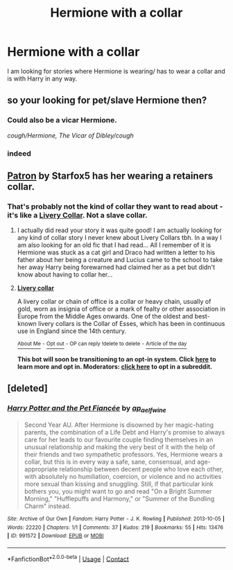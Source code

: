 #+TITLE: Hermione with a collar

* Hermione with a collar
:PROPERTIES:
:Author: kitakitsunage
:Score: 0
:DateUnix: 1610206139.0
:DateShort: 2021-Jan-09
:FlairText: Request
:END:
I am looking for stories where Hermione is wearing/ has to wear a collar and is with Harry in any way.


** so your looking for pet/slave Hermione then?
:PROPERTIES:
:Author: Nepperoni289
:Score: 3
:DateUnix: 1610206911.0
:DateShort: 2021-Jan-09
:END:

*** Could also be a vicar Hermione.

/cough/Hermione, The Vicar of Dibley/cough/
:PROPERTIES:
:Author: Krististrasza
:Score: 7
:DateUnix: 1610207981.0
:DateShort: 2021-Jan-09
:END:


*** indeed
:PROPERTIES:
:Author: kitakitsunage
:Score: 1
:DateUnix: 1610207734.0
:DateShort: 2021-Jan-09
:END:


** [[https://archiveofourown.org/works/6466174][Patron]] by Starfox5 has her wearing a retainers collar.
:PROPERTIES:
:Author: Al_Rascala
:Score: 1
:DateUnix: 1610218154.0
:DateShort: 2021-Jan-09
:END:

*** That's probably not the kind of collar they want to read about - it's like a [[https://en.wikipedia.org/wiki/Livery_collar][Livery Collar]]. Not a slave collar.
:PROPERTIES:
:Author: Starfox5
:Score: 1
:DateUnix: 1610270586.0
:DateShort: 2021-Jan-10
:END:

**** I actually did read your story it was quite good! I am actually looking for any kind of collar story I never knew about Livery Collars tbh. In a way I am also looking for an old fic that I had read... All I remember of it is Hermione was stuck as a cat girl and Draco had written a letter to his father about her being a creature and Lucius came to the school to take her away Harry being forewarned had claimed her as a pet but didn't know about having to collar her...
:PROPERTIES:
:Author: kitakitsunage
:Score: 2
:DateUnix: 1610292489.0
:DateShort: 2021-Jan-10
:END:


**** *[[https://en.wikipedia.org/wiki/Livery%20collar][Livery collar]]*

A livery collar or chain of office is a collar or heavy chain, usually of gold, worn as insignia of office or a mark of fealty or other association in Europe from the Middle Ages onwards. One of the oldest and best-known livery collars is the Collar of Esses, which has been in continuous use in England since the 14th century.

[[https://np.reddit.com/user/wikipedia_text_bot/comments/jrn2mj/about_me/][^{About Me}]] ^{-} [[https://np.reddit.com/user/wikipedia_text_bot/comments/jrti43/opt_out_here/][^{Opt out}]] ^{- OP can reply !delete to delete} ^{-} [[https://np.reddit.com/comments/k9hx22][^{Article of the day}]]

*This bot will soon be transitioning to an opt-in system. Click [[https://np.reddit.com/user/wikipedia_text_bot/comments/ka4icp/opt_in_for_the_new_system/][here]] to learn more and opt in. Moderators: [[https://np.reddit.com/user/wikipedia_text_bot/comments/ka4icp/opt_in_for_the_new_system/][click here]] to opt in a subreddit.*
:PROPERTIES:
:Author: wikipedia_text_bot
:Score: 1
:DateUnix: 1610270606.0
:DateShort: 2021-Jan-10
:END:


** [deleted]
:PROPERTIES:
:Score: 1
:DateUnix: 1610257635.0
:DateShort: 2021-Jan-10
:END:

*** [[https://archiveofourown.org/works/991572][*/Harry Potter and the Pet Fiancée/*]] by [[https://www.archiveofourown.org/users/ap_aelfwine/pseuds/ap_aelfwine][/ap_aelfwine/]]

#+begin_quote
  Second Year AU. After Hermione is disowned by her magic-hating parents, the combination of a Life Debt and Harry's promise to always care for her leads to our favourite couple finding themselves in an unusual relationship and making the very best of it with the help of their friends and two sympathetic professors. Yes, Hermione wears a collar, but this is in every way a safe, sane, consensual, and age-appropriate relationship between decent people who love each other, with absolutely no humiliation, coercion, or violence and no activities more sexual than kissing and snuggling. Still, if that particular kink bothers you, you might want to go and read "On a Bright Summer Morning," "Hufflepuffs and Harmony," or "Summer of the Bundling Charm" instead.
#+end_quote

^{/Site/:} ^{Archive} ^{of} ^{Our} ^{Own} ^{*|*} ^{/Fandom/:} ^{Harry} ^{Potter} ^{-} ^{J.} ^{K.} ^{Rowling} ^{*|*} ^{/Published/:} ^{2013-10-05} ^{*|*} ^{/Words/:} ^{22220} ^{*|*} ^{/Chapters/:} ^{1/1} ^{*|*} ^{/Comments/:} ^{37} ^{*|*} ^{/Kudos/:} ^{219} ^{*|*} ^{/Bookmarks/:} ^{55} ^{*|*} ^{/Hits/:} ^{13476} ^{*|*} ^{/ID/:} ^{991572} ^{*|*} ^{/Download/:} ^{[[https://archiveofourown.org/downloads/991572/Harry%20Potter%20and%20the%20Pet.epub?updated_at=1388301479][EPUB]]} ^{or} ^{[[https://archiveofourown.org/downloads/991572/Harry%20Potter%20and%20the%20Pet.mobi?updated_at=1388301479][MOBI]]}

--------------

*FanfictionBot*^{2.0.0-beta} | [[https://github.com/FanfictionBot/reddit-ffn-bot/wiki/Usage][Usage]] | [[https://www.reddit.com/message/compose?to=tusing][Contact]]
:PROPERTIES:
:Author: FanfictionBot
:Score: 1
:DateUnix: 1610257672.0
:DateShort: 2021-Jan-10
:END:

